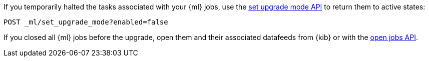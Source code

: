 [testenv="platinum"]
If you temporarily halted the tasks associated with your {ml} jobs,
use the <<ml-set-upgrade-mode,set upgrade mode API>> to return them to active
states:

[source,js]
--------------------------------------------------
POST _ml/set_upgrade_mode?enabled=false
--------------------------------------------------
// CONSOLE

If you closed all {ml} jobs before the upgrade, open them and their associated
datafeeds from {kib} or with the <<ml-open-job,open jobs API>>. 
